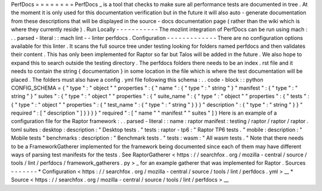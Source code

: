 PerfDocs
=
=
=
=
=
=
=
=
PerfDocs
_
is
a
tool
that
checks
to
make
sure
all
performance
tests
are
documented
in
tree
.
At
the
moment
it
is
only
used
for
this
documentation
verification
but
in
the
future
it
will
also
auto
-
generate
documentation
from
these
descriptions
that
will
be
displayed
in
the
source
-
docs
documentation
page
(
rather
than
the
wiki
which
is
where
they
currently
reside
)
.
Run
Locally
-
-
-
-
-
-
-
-
-
-
-
The
mozlint
integration
of
PerfDocs
can
be
run
using
mach
:
.
.
parsed
-
literal
:
:
mach
lint
-
-
linter
perfdocs
.
Configuration
-
-
-
-
-
-
-
-
-
-
-
-
-
There
are
no
configuration
options
available
for
this
linter
.
It
scans
the
full
source
tree
under
testing
looking
for
folders
named
perfdocs
and
then
validates
their
content
.
This
has
only
been
implemented
for
Raptor
so
far
but
Talos
will
be
added
in
the
future
.
We
also
hope
to
expand
this
to
search
outside
the
testing
directory
.
The
perfdocs
folders
there
needs
to
be
an
index
.
rst
file
and
it
needs
to
contain
the
string
{
documentation
}
in
some
location
in
the
file
which
is
where
the
test
documentation
will
be
placed
.
The
folders
must
also
have
a
config
.
yml
file
following
this
schema
:
.
.
code
-
block
:
:
python
CONFIG_SCHEMA
=
{
"
type
"
:
"
object
"
"
properties
"
:
{
"
name
"
:
{
"
type
"
:
"
string
"
}
"
manifest
"
:
{
"
type
"
:
"
string
"
}
"
suites
"
:
{
"
type
"
:
"
object
"
"
properties
"
:
{
"
suite_name
"
:
{
"
type
"
:
"
object
"
"
properties
"
:
{
"
tests
"
:
{
"
type
"
:
"
object
"
"
properties
"
:
{
"
test_name
"
:
{
"
type
"
:
"
string
"
}
}
}
"
description
"
:
{
"
type
"
:
"
string
"
}
}
"
required
"
:
[
"
description
"
]
}
}
}
}
"
required
"
:
[
"
name
"
"
manifest
"
"
suites
"
]
}
Here
is
an
example
of
a
configuration
file
for
the
Raptor
framework
:
.
.
parsed
-
literal
:
:
name
:
raptor
manifest
:
testing
/
raptor
/
raptor
/
raptor
.
toml
suites
:
desktop
:
description
:
"
Desktop
tests
.
"
tests
:
raptor
-
tp6
:
"
Raptor
TP6
tests
.
"
mobile
:
description
:
"
Mobile
tests
"
benchmarks
:
description
:
"
Benchmark
tests
.
"
tests
:
wasm
:
"
All
wasm
tests
.
"
Note
that
there
needs
to
be
a
FrameworkGatherer
implemented
for
the
framework
being
documented
since
each
of
them
may
have
different
ways
of
parsing
test
manifests
for
the
tests
.
See
RaptorGatherer
<
https
:
/
/
searchfox
.
org
/
mozilla
-
central
/
source
/
tools
/
lint
/
perfdocs
/
framework_gatherers
.
py
>
_
for
an
example
gatherer
that
was
implemented
for
Raptor
.
Sources
-
-
-
-
-
-
-
*
Configuration
<
https
:
/
/
searchfox
.
org
/
mozilla
-
central
/
source
/
tools
/
lint
/
perfdocs
.
yml
>
__
*
Source
<
https
:
/
/
searchfox
.
org
/
mozilla
-
central
/
source
/
tools
/
lint
/
perfdocs
>
__
